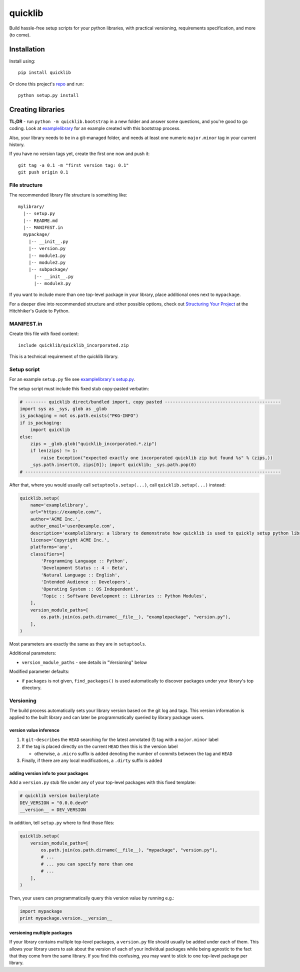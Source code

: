 quicklib
========

Build hassle-free setup scripts for your python libraries, with
practical versioning, requirements specification, and more (to come).

Installation
------------

Install using:

::

    pip install quicklib

Or clone this project's `repo`_ and run:

::

    python setup.py install

Creating libraries
------------------

**TL;DR** - run ``python -m quicklib.bootstrap`` in a new folder and
answer some questions, and you're good to go coding. Look at
`examplelibrary`_ for an example created with this bootstrap process.

Also, your library needs to be in a git-managed folder, and needs at
least one numeric ``major.minor`` tag in your current history.

If you have no version tags yet, create the first one now and push it:

::

    git tag -a 0.1 -m "first version tag: 0.1"
    git push origin 0.1

File structure
~~~~~~~~~~~~~~

The recommended library file structure is something like:

::

    mylibrary/
      |-- setup.py
      |-- README.md
      |-- MANIFEST.in
      mypackage/
        |-- __init__.py
        |-- version.py
        |-- module1.py
        |-- module2.py
        |-- subpackage/
          |-- __init__.py
          |-- module3.py

If you want to include more than one top-level package in your library,
place additional ones next to ``mypackage``.

For a deeper dive into recommended structure and other possible options,
check out `Structuring Your Project`_ at the Hitchhiker's Guide to
Python.

.. manifestin:

MANIFEST.in
~~~~~~~~~~~

Create this file with fixed content:

::

    include quicklib/quicklib_incorporated.zip

This is a technical requirement of the quicklib library.

Setup script
~~~~~~~~~~~~

For an example ``setup.py`` file see `examplelibrary's setup.py`_.

The setup script must include this fixed stub copy-pasted verbatim:

.. code:: Python

    # -------- quicklib direct/bundled import, copy pasted --------------------------------------------
    import sys as _sys, glob as _glob
    is_packaging = not os.path.exists("PKG-INFO")
    if is_packaging:
        import quicklib
    else:
        zips = _glob.glob("quicklib_incorporated.*.zip")
        if len(zips) != 1:
            raise Exception("expected exactly one incorporated quicklib zip but found %s" % (zips,))
        _sys.path.insert(0, zips[0]); import quicklib; _sys.path.pop(0)
    # -------------------------------------------------------------------------------------------------

After that, where you would usually call ``setuptools.setup(...)``, call
``quicklib.setup(...)`` instead:

.. code:: Python

    quicklib.setup(
        name='examplelibrary',
        url="https://example.com/",
        author='ACME Inc.',
        author_email='user@example.com',
        description='examplelibrary: a library to demonstrate how quicklib is used to quickly setup python libraries',
        license='Copyright ACME Inc.',
        platforms='any',
        classifiers=[
            'Programming Language :: Python',
            'Development Status :: 4 - Beta',
            'Natural Language :: English',
            'Intended Audience :: Developers',
            'Operating System :: OS Independent',
            'Topic :: Software Development :: Libraries :: Python Modules',
        ],
        version_module_paths=[
            os.path.join(os.path.dirname(__file__), "examplepackage", "version.py"),
        ],
    )

Most parameters are exactly the same as they are in ``setuptools``.

Additional parameters:

-  ``version_module_paths`` - see details in "Versioning" below

Modified parameter defaults:

-  if ``packages`` is not given, ``find_packages()`` is used
   automatically to discover packages under your library's top
   directory.

Versioning
~~~~~~~~~~

The build process automatically sets your library version based on the
git log and tags. This version information is applied to the built
library and can later be programmatically queried by library package
users.

version value inference
^^^^^^^^^^^^^^^^^^^^^^^

1. It ``git-describe``\ s the ``HEAD`` searching for the latest
   annotated (!) tag with a ``major.minor`` label
2. If the tag is placed directly on the current ``HEAD`` then this is
   the version label

   -  otherwise, a ``.micro`` suffix is added denoting the number of
      commits between the tag and ``HEAD``

3. Finally, if there are any local modifications, a ``.dirty`` suffix is
   added

adding version info to your packages
^^^^^^^^^^^^^^^^^^^^^^^^^^^^^^^^^^^^

Add a ``version.py`` stub file under any of your top-level packages with
this fixed template:

.. code:: Python

    # quicklib version boilerplate
    DEV_VERSION = "0.0.0.dev0"
    __version__ = DEV_VERSION

In addition, tell ``setup.py`` where to find those files:

.. code:: Python

        quicklib.setup(
            version_module_paths=[
                os.path.join(os.path.dirname(__file__), "mypackage", "version.py"),
                # ...
                # ... you can specify more than one
                # ...
            ],
        )

Then, your users can programmatically query this version value by running
e.g.:

.. code:: Python

        import mypackage
        print mypackage.version.__version__

versioning multiple packages
^^^^^^^^^^^^^^^^^^^^^^^^^^^^

If your library contains multiple top-level packages, a ``version.py``
file should usually be added under each of them. This allows your
library users to ask about the version of each of your individual
packages while being agnostic to the fact that they come from the same
library. If you find this confusing, you may want to stick to one
top-level package per library.

.. _repo: https://github.com/yonatanp/quicklib
.. _examplelibrary: https://github.com/yonatanp/quicklib/tree/master/examplelibrary/
.. _Structuring Your Project: http://docs.python-guide.org/en/latest/writing/structure/
.. _examplelibrary's setup.py: https://github.com/yonatanp/quicklib/tree/master/examplelibrary/setup.py
